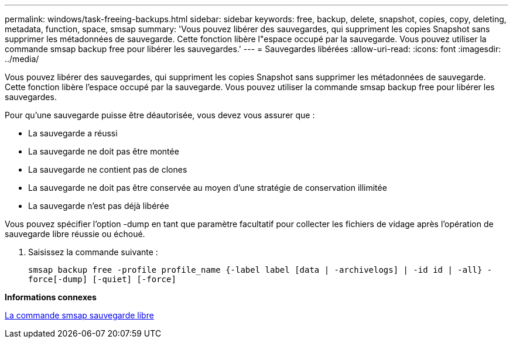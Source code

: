 ---
permalink: windows/task-freeing-backups.html 
sidebar: sidebar 
keywords: free, backup, delete, snapshot, copies, copy, deleting, metadata, function, space, smsap 
summary: 'Vous pouvez libérer des sauvegardes, qui suppriment les copies Snapshot sans supprimer les métadonnées de sauvegarde. Cette fonction libère l"espace occupé par la sauvegarde. Vous pouvez utiliser la commande smsap backup free pour libérer les sauvegardes.' 
---
= Sauvegardes libérées
:allow-uri-read: 
:icons: font
:imagesdir: ../media/


[role="lead"]
Vous pouvez libérer des sauvegardes, qui suppriment les copies Snapshot sans supprimer les métadonnées de sauvegarde. Cette fonction libère l'espace occupé par la sauvegarde. Vous pouvez utiliser la commande smsap backup free pour libérer les sauvegardes.

Pour qu'une sauvegarde puisse être déautorisée, vous devez vous assurer que :

* La sauvegarde a réussi
* La sauvegarde ne doit pas être montée
* La sauvegarde ne contient pas de clones
* La sauvegarde ne doit pas être conservée au moyen d'une stratégie de conservation illimitée
* La sauvegarde n'est pas déjà libérée


Vous pouvez spécifier l'option -dump en tant que paramètre facultatif pour collecter les fichiers de vidage après l'opération de sauvegarde libre réussie ou échoué.

. Saisissez la commande suivante :
+
`smsap backup free -profile profile_name {-label label [data | -archivelogs] | -id id | -all} -force[-dump] [-quiet] [-force]`



*Informations connexes*

xref:reference-the-smosmsapbackup-free-command.adoc[La commande smsap sauvegarde libre]
